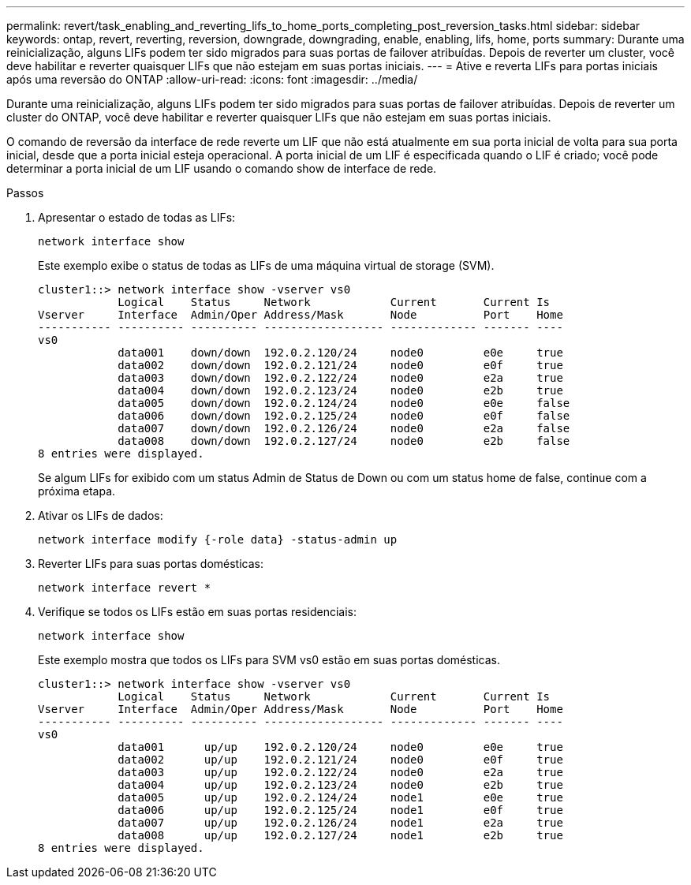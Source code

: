 ---
permalink: revert/task_enabling_and_reverting_lifs_to_home_ports_completing_post_reversion_tasks.html 
sidebar: sidebar 
keywords: ontap, revert, reverting, reversion, downgrade, downgrading, enable, enabling, lifs, home, ports 
summary: Durante uma reinicialização, alguns LIFs podem ter sido migrados para suas portas de failover atribuídas. Depois de reverter um cluster, você deve habilitar e reverter quaisquer LIFs que não estejam em suas portas iniciais. 
---
= Ative e reverta LIFs para portas iniciais após uma reversão do ONTAP
:allow-uri-read: 
:icons: font
:imagesdir: ../media/


[role="lead"]
Durante uma reinicialização, alguns LIFs podem ter sido migrados para suas portas de failover atribuídas. Depois de reverter um cluster do ONTAP, você deve habilitar e reverter quaisquer LIFs que não estejam em suas portas iniciais.

O comando de reversão da interface de rede reverte um LIF que não está atualmente em sua porta inicial de volta para sua porta inicial, desde que a porta inicial esteja operacional. A porta inicial de um LIF é especificada quando o LIF é criado; você pode determinar a porta inicial de um LIF usando o comando show de interface de rede.

.Passos
. Apresentar o estado de todas as LIFs:
+
[source, cli]
----
network interface show
----
+
Este exemplo exibe o status de todas as LIFs de uma máquina virtual de storage (SVM).

+
[listing]
----
cluster1::> network interface show -vserver vs0
            Logical    Status     Network            Current       Current Is
Vserver     Interface  Admin/Oper Address/Mask       Node          Port    Home
----------- ---------- ---------- ------------------ ------------- ------- ----
vs0
            data001    down/down  192.0.2.120/24     node0         e0e     true
            data002    down/down  192.0.2.121/24     node0         e0f     true
            data003    down/down  192.0.2.122/24     node0         e2a     true
            data004    down/down  192.0.2.123/24     node0         e2b     true
            data005    down/down  192.0.2.124/24     node0         e0e     false
            data006    down/down  192.0.2.125/24     node0         e0f     false
            data007    down/down  192.0.2.126/24     node0         e2a     false
            data008    down/down  192.0.2.127/24     node0         e2b     false
8 entries were displayed.
----
+
Se algum LIFs for exibido com um status Admin de Status de Down ou com um status home de false, continue com a próxima etapa.

. Ativar os LIFs de dados:
+
[source, cli]
----
network interface modify {-role data} -status-admin up
----
. Reverter LIFs para suas portas domésticas:
+
[source, cli]
----
network interface revert *
----
. Verifique se todos os LIFs estão em suas portas residenciais:
+
[source, cli]
----
network interface show
----
+
Este exemplo mostra que todos os LIFs para SVM vs0 estão em suas portas domésticas.

+
[listing]
----
cluster1::> network interface show -vserver vs0
            Logical    Status     Network            Current       Current Is
Vserver     Interface  Admin/Oper Address/Mask       Node          Port    Home
----------- ---------- ---------- ------------------ ------------- ------- ----
vs0
            data001      up/up    192.0.2.120/24     node0         e0e     true
            data002      up/up    192.0.2.121/24     node0         e0f     true
            data003      up/up    192.0.2.122/24     node0         e2a     true
            data004      up/up    192.0.2.123/24     node0         e2b     true
            data005      up/up    192.0.2.124/24     node1         e0e     true
            data006      up/up    192.0.2.125/24     node1         e0f     true
            data007      up/up    192.0.2.126/24     node1         e2a     true
            data008      up/up    192.0.2.127/24     node1         e2b     true
8 entries were displayed.
----


